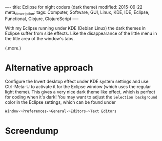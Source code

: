 ----
title: Eclipse for night coders (dark theme)
modified: 2015-09-22
meta_description: 
tags: Computer, Software, GUI, Linux, KDE, IDE, Eclipse, Functional, Clojure, ClojureScript
----

#+OPTIONS: ^:nil

With my Eclipse running under KDE (Debian Linux) the dark themes in
Eclipse suffer from side effects. Like the disappearance of the little
menu in the title area of the window's tabs.

(.more.)

* Alternative approach
    :PROPERTIES:
    :CUSTOM_ID: alternative-approach
    :END:

Configure the Invert desktop effect under KDE system settings and use
Ctrl-Meta-U to activate it for the Eclipse window (which uses the
regular light theme). This gives a very nice dark theme like effect,
which is perfect for coding when it's dark! You may want to adjust the
=Selection background= color in the Eclipse settings, which can be
found under
#+BEGIN_SRC sh
Window->Preferences->General->Editors->Text Editors
#+END_SRC

* Screendump
    :PROPERTIES:
    :CUSTOM_ID: screendump
    :END:

[[../images/EclipseDarkThemeViaKDEInvertDesktopEffect.png]]
